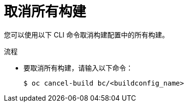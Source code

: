 // Module included in the following assemblies:
// * builds/basic-build-operations.adoc

:_content-type: PROCEDURE
[id="builds-basic-cancel-all_{context}"]
= 取消所有构建

您可以使用以下 CLI 命令取消构建配置中的所有构建。

.流程

* 要取消所有构建，请输入以下命令：
+
[source,terminal]
----
$ oc cancel-build bc/<buildconfig_name>
----
